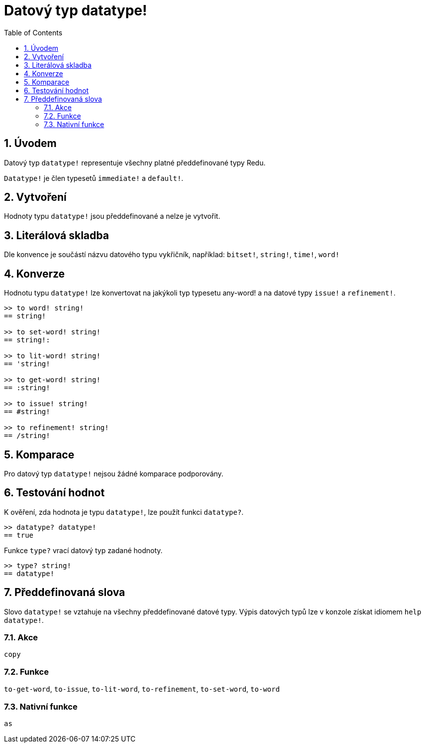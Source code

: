 = Datový typ datatype!
:toc:
:numbered:

== Úvodem

Datový typ `datatype!` representuje všechny platné předdefinované typy Redu. 

`Datatype!` je člen typesetů `immediate!` a `default!`. 

== Vytvoření

Hodnoty typu `datatype!` jsou předdefinované a nelze je vytvořit.

== Literálová skladba

Dle konvence je součástí názvu datového typu vykřičník, například: `bitset!`, `string!`, `time!`, `word!`

== Konverze

Hodnotu typu `datatype!` lze konvertovat na jakýkoli typ  typesetu any-word! a na datové typy `issue!` a `refinement!`.

```red
>> to word! string!
== string!

>> to set-word! string!
== string!:

>> to lit-word! string!
== 'string!

>> to get-word! string!
== :string!

>> to issue! string!
== #string!

>> to refinement! string!
== /string!
```

== Komparace

Pro datový typ `datatype!` nejsou žádné komparace podporovány.

== Testování hodnot

K ověření, zda hodnota je typu `datatype!`, lze použít funkci `datatype?`.

```red
>> datatype? datatype!
== true
```

Funkce `type?` vrací datový typ zadané hodnoty.

```red
>> type? string!
== datatype!
```

== Předdefinovaná slova

Slovo `datatype!` se vztahuje na všechny předdefinované datové typy. Výpis datových typů lze v konzole získat idiomem `help datatype!`.

=== Akce

`copy`

=== Funkce

`to-get-word`, `to-issue`, `to-lit-word`, `to-refinement`, `to-set-word`, `to-word`

=== Nativní funkce

`as`
